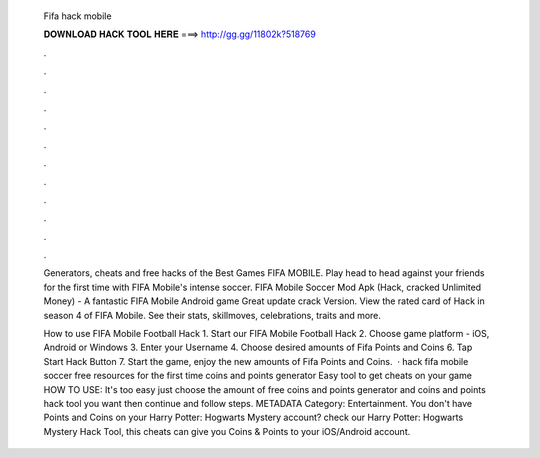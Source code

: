   Fifa hack mobile
  
  
  
  𝐃𝐎𝐖𝐍𝐋𝐎𝐀𝐃 𝐇𝐀𝐂𝐊 𝐓𝐎𝐎𝐋 𝐇𝐄𝐑𝐄 ===> http://gg.gg/11802k?518769
  
  
  
  .
  
  
  
  .
  
  
  
  .
  
  
  
  .
  
  
  
  .
  
  
  
  .
  
  
  
  .
  
  
  
  .
  
  
  
  .
  
  
  
  .
  
  
  
  .
  
  
  
  .
  
  Generators, cheats and free hacks of the Best Games FIFA MOBILE. Play head to head against your friends for the first time with FIFA Mobile's intense soccer. FIFA Mobile Soccer Mod Apk (Hack, cracked Unlimited Money) - A fantastic FIFA Mobile Android game Great update crack Version. View the rated card of Hack in season 4 of FIFA Mobile. See their stats, skillmoves, celebrations, traits and more.
  
  How to use FIFA Mobile Football Hack 1. Start our FIFA Mobile Football Hack 2. Choose game platform - iOS, Android or Windows 3. Enter your Username 4. Choose desired amounts of Fifa Points and Coins 6. Tap Start Hack Button 7. Start the game, enjoy the new amounts of Fifa Points and Coins.  · hack fifa mobile soccer free resources for the first time coins and points generator Easy tool to get cheats on your game HOW TO USE: It's too easy just choose the amount of free coins and points generator and coins and points hack tool you want then continue and follow steps. METADATA Category: Entertainment. You don't have Points and Coins on your Harry Potter: Hogwarts Mystery account? check our Harry Potter: Hogwarts Mystery Hack Tool, this cheats can give you Coins & Points to your iOS/Android account.
